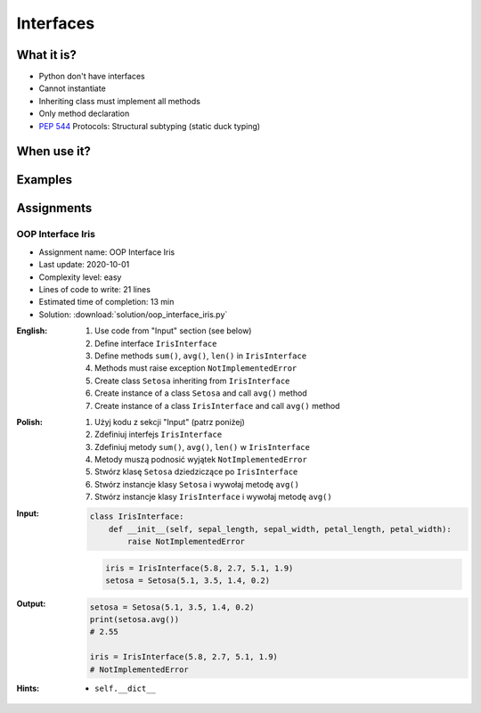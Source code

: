 **********
Interfaces
**********



What it is?
===========
* Python don't have interfaces
* Cannot instantiate
* Inheriting class must implement all methods
* Only method declaration
* :pep:`544` Protocols: Structural subtyping (static duck typing)

.. glossary::
    interface
    implement

.. code-block:: python
    :caption: Interfaces

    from datetime import timedelta


    class CacheInterface:
        timeout: timedelta

        def get(self, key: str) -> str:
            raise NotImplementedError

        def set(self, key: str, value: str) -> None:
            raise NotImplementedError

        def is_valid(self, key: str) -> bool:
            raise NotImplementedError


When use it?
============


Examples
========
.. code-block:: python
    :caption: Interfaces

    from datetime import timedelta


    class Cache:
        timeout: timedelta

        def get(self, key: str) -> str:
            raise NotImplementedError

        def set(self, key: str, value: str) -> None:
            raise NotImplementedError

        def is_valid(self, key: str) -> bool:
            raise NotImplementedError


    class CacheDatabase(Cache):
        timeout: timedelta

        def is_valid(self, key: str) -> bool:
            ...

        def get(self, key: str) -> str:
            ...

        def set(self, key: str, value: str) -> None:
            ...


    class CacheRAM(Cache):
        timeout: timedelta

        def is_valid(self, key: str) -> bool:
            ...

        def get(self, key: str) -> str:
            ...

        def set(self, key: str, value: str) -> None:
            ...


    class CacheFilesystem(Cache):
        timeout: timedelta

        def is_valid(self, key: str) -> bool:
            ...

        def get(self, key: str) -> str:
            ...

        def set(self, key: str, value: str) -> None:
            ...


    fs: Cache = CacheFilesystem()
    fs.set('name', 'Jan Twardowski')
    fs.is_valid('name')
    fs.get('name')

    ram: Cache = CacheRAM()
    ram.set('name', 'Jan Twardowski')
    ram.is_valid('name')
    ram.get('name')

    db: Cache = CacheDatabase()
    db.set('name', 'Jan Twardowski')
    db.is_valid('name')
    db.get('name')



Assignments
===========

OOP Interface Iris
------------------
* Assignment name: OOP Interface Iris
* Last update: 2020-10-01
* Complexity level: easy
* Lines of code to write: 21 lines
* Estimated time of completion: 13 min
* Solution: :download:`solution/oop_interface_iris.py`

:English:
    #. Use code from "Input" section (see below)
    #. Define interface ``IrisInterface``
    #. Define methods ``sum()``, ``avg()``, ``len()`` in ``IrisInterface``
    #. Methods must raise exception ``NotImplementedError``
    #. Create class ``Setosa`` inheriting from ``IrisInterface``
    #. Create instance of a class ``Setosa`` and call ``avg()`` method
    #. Create instance of a class ``IrisInterface`` and call ``avg()`` method

:Polish:
    #. Użyj kodu z sekcji "Input" (patrz poniżej)
    #. Zdefiniuj interfejs ``IrisInterface``
    #. Zdefiniuj metody ``sum()``, ``avg()``, ``len()`` w ``IrisInterface``
    #. Metody muszą podnosić wyjątek ``NotImplementedError``
    #. Stwórz klasę ``Setosa`` dziedziczące po ``IrisInterface``
    #. Stwórz instancje klasy ``Setosa`` i wywołaj metodę ``avg()``
    #. Stwórz instancje klasy ``IrisInterface`` i wywołaj metodę ``avg()``

:Input:
    .. code-block:: python

        class IrisInterface:
            def __init__(self, sepal_length, sepal_width, petal_length, petal_width):
                raise NotImplementedError

    .. code-block:: python

        iris = IrisInterface(5.8, 2.7, 5.1, 1.9)
        setosa = Setosa(5.1, 3.5, 1.4, 0.2)

:Output:
    .. code-block:: python

        setosa = Setosa(5.1, 3.5, 1.4, 0.2)
        print(setosa.avg())
        # 2.55

        iris = IrisInterface(5.8, 2.7, 5.1, 1.9)
        # NotImplementedError

:Hints:
    * ``self.__dict__``
